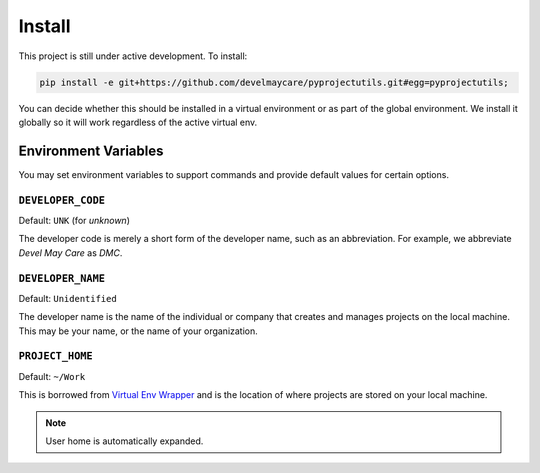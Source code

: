 *******
Install
*******

This project is still under active development. To install:

.. code-block:: bash

	pip install -e git+https://github.com/develmaycare/pyprojectutils.git#egg=pyprojectutils;

You can decide whether this should be installed in a virtual environment or as part of the global environment. We
install it globally so it will work regardless of the active virtual env.

Environment Variables
=====================

You may set environment variables to support commands and provide default values for certain options.

``DEVELOPER_CODE``
------------------

Default: ``UNK`` (for *unknown*)

The developer code is merely a short form of the developer name, such as an abbreviation. For example, we abbreviate
*Devel May Care* as *DMC*.

``DEVELOPER_NAME``
------------------

Default: ``Unidentified``

The developer name is the name of the individual or company that creates and manages projects on the local machine. This
may be your name, or the name of your organization.

``PROJECT_HOME``
----------------

Default: ``~/Work``

This is borrowed from `Virtual Env Wrapper`_ and is the location of where projects are stored on your local machine.

.. note::
    User home is automatically expanded.

.. _Virtual Env Wrapper: http://virtualenvwrapper.readthedocs.io
